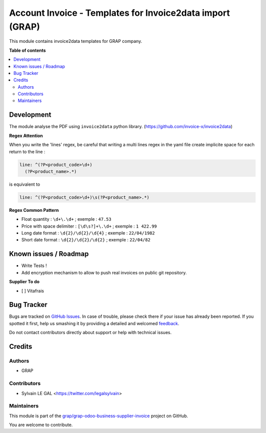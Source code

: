 ==========================================================
Account Invoice - Templates for Invoice2data import (GRAP)
==========================================================

.. !!!!!!!!!!!!!!!!!!!!!!!!!!!!!!!!!!!!!!!!!!!!!!!!!!!!
   !! This file is generated by oca-gen-addon-readme !!
   !! changes will be overwritten.                   !!
   !!!!!!!!!!!!!!!!!!!!!!!!!!!!!!!!!!!!!!!!!!!!!!!!!!!!

.. |badge1| image:: https://img.shields.io/badge/maturity-Beta-yellow.png
    :target: https://odoo-community.org/page/development-status
    :alt: Beta
.. |badge2| image:: https://img.shields.io/badge/licence-AGPL--3-blue.png
    :target: http://www.gnu.org/licenses/agpl-3.0-standalone.html
    :alt: License: AGPL-3
.. |badge3| image:: https://img.shields.io/badge/github-grap%2Fgrap--odoo--business--supplier--invoice-lightgray.png?logo=github
    :target: https://github.com/grap/grap-odoo-business-supplier-invoice/tree/12.0/account_invoice_invoice2data_templates
    :alt: grap/grap-odoo-business-supplier-invoice

|badge1| |badge2| |badge3| 

This module contains invoice2data templates for GRAP company.

**Table of contents**

.. contents::
   :local:

Development
===========

The module analyse the PDF using ``invoice2data`` python library.
(https://github.com/invoice-x/invoice2data)

**Regex Attention**

When you write the 'lines' regex, be careful that writing a multi lines regex in the
yaml file create implicite space for each return to the line :

.. code-block:: yaml

    line: ^(?P<product_code>\d+)
      (?P<product_name>.*)

is equivalent to

.. code-block:: yaml

    line: ^(?P<product_code>\d+)\s(?P<product_name>.*)

**Regex Common Pattern**

* Float quantity : ``\d+\.\d+`` ; exemple : ``47.53``
* Price with space delimiter : ``[\d\s?]+\.\d+`` ; exemple : ``1 422.99``
* Long date format : ``\d{2}/\d{2}/\d{4}`` ; exemple : ``22/04/1982``
* Short date format : ``\d{2}/\d{2}/\d{2}`` ; exemple : ``22/04/82``

Known issues / Roadmap
======================

- Write Tests !

- Add encryption mechanism to allow to push real invoices
  on public git repository.

**Supplier To do**

- [ ] Vitafrais

Bug Tracker
===========

Bugs are tracked on `GitHub Issues <https://github.com/grap/grap-odoo-business-supplier-invoice/issues>`_.
In case of trouble, please check there if your issue has already been reported.
If you spotted it first, help us smashing it by providing a detailed and welcomed
`feedback <https://github.com/grap/grap-odoo-business-supplier-invoice/issues/new?body=module:%20account_invoice_invoice2data_templates%0Aversion:%2012.0%0A%0A**Steps%20to%20reproduce**%0A-%20...%0A%0A**Current%20behavior**%0A%0A**Expected%20behavior**>`_.

Do not contact contributors directly about support or help with technical issues.

Credits
=======

Authors
~~~~~~~

* GRAP

Contributors
~~~~~~~~~~~~

* Sylvain LE GAL <https://twitter.com/legalsylvain>

Maintainers
~~~~~~~~~~~

This module is part of the `grap/grap-odoo-business-supplier-invoice <https://github.com/grap/grap-odoo-business-supplier-invoice/tree/12.0/account_invoice_invoice2data_templates>`_ project on GitHub.

You are welcome to contribute.
